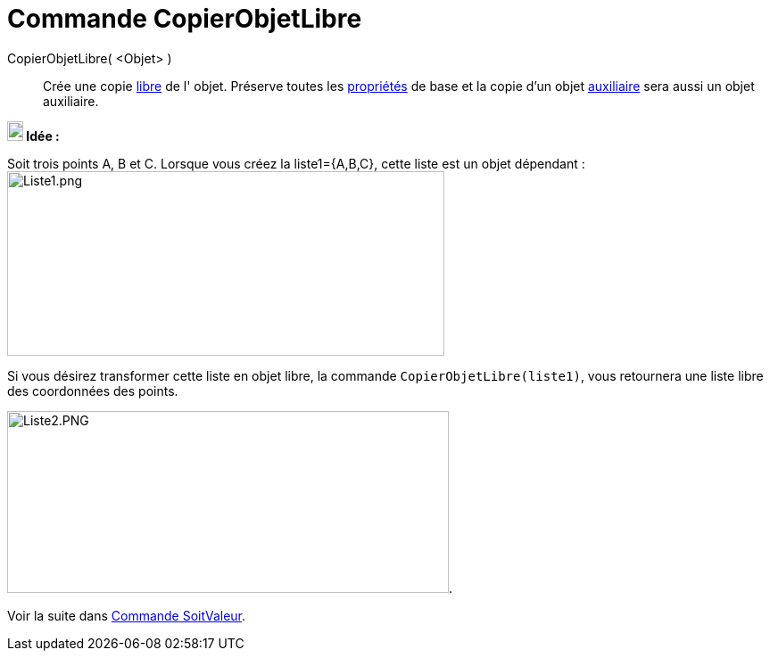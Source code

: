 = Commande CopierObjetLibre
:page-en: commands/CopyFreeObject
ifdef::env-github[:imagesdir: /fr/modules/ROOT/assets/images]

[xref:commands/Commandes_Scripts.adoc[ Commandes Scripts]

CopierObjetLibre( <Objet> )::
  Crée une copie xref:/Objets_libres_dépendants_ou_auxiliaires.adoc[libre] de l' objet. Préserve toutes les
  xref:/Propriétés_d_un_objet.adoc[propriétés] de base et la copie d'un objet
  xref:/Objets_libres_dépendants_ou_auxiliaires.adoc[auxiliaire] sera aussi un objet auxiliaire.



*image:18px-Bulbgraph.png[Note,title="Note",width=18,height=22] Idée :*

Soit trois points A, B et C. Lorsque vous créez la liste1={A,B,C}, cette liste est un objet dépendant :
image:Liste1.png[Liste1.png,width=490,height=207]

Si vous désirez transformer cette liste en objet libre, la commande `++CopierObjetLibre(liste1)++`, vous retournera une liste libre des coordonnées des points.

image:Liste2.PNG[Liste2.PNG,width=495,height=204]. 

Voir la suite dans xref:/commands/SoitValeur.adoc[Commande SoitValeur].

